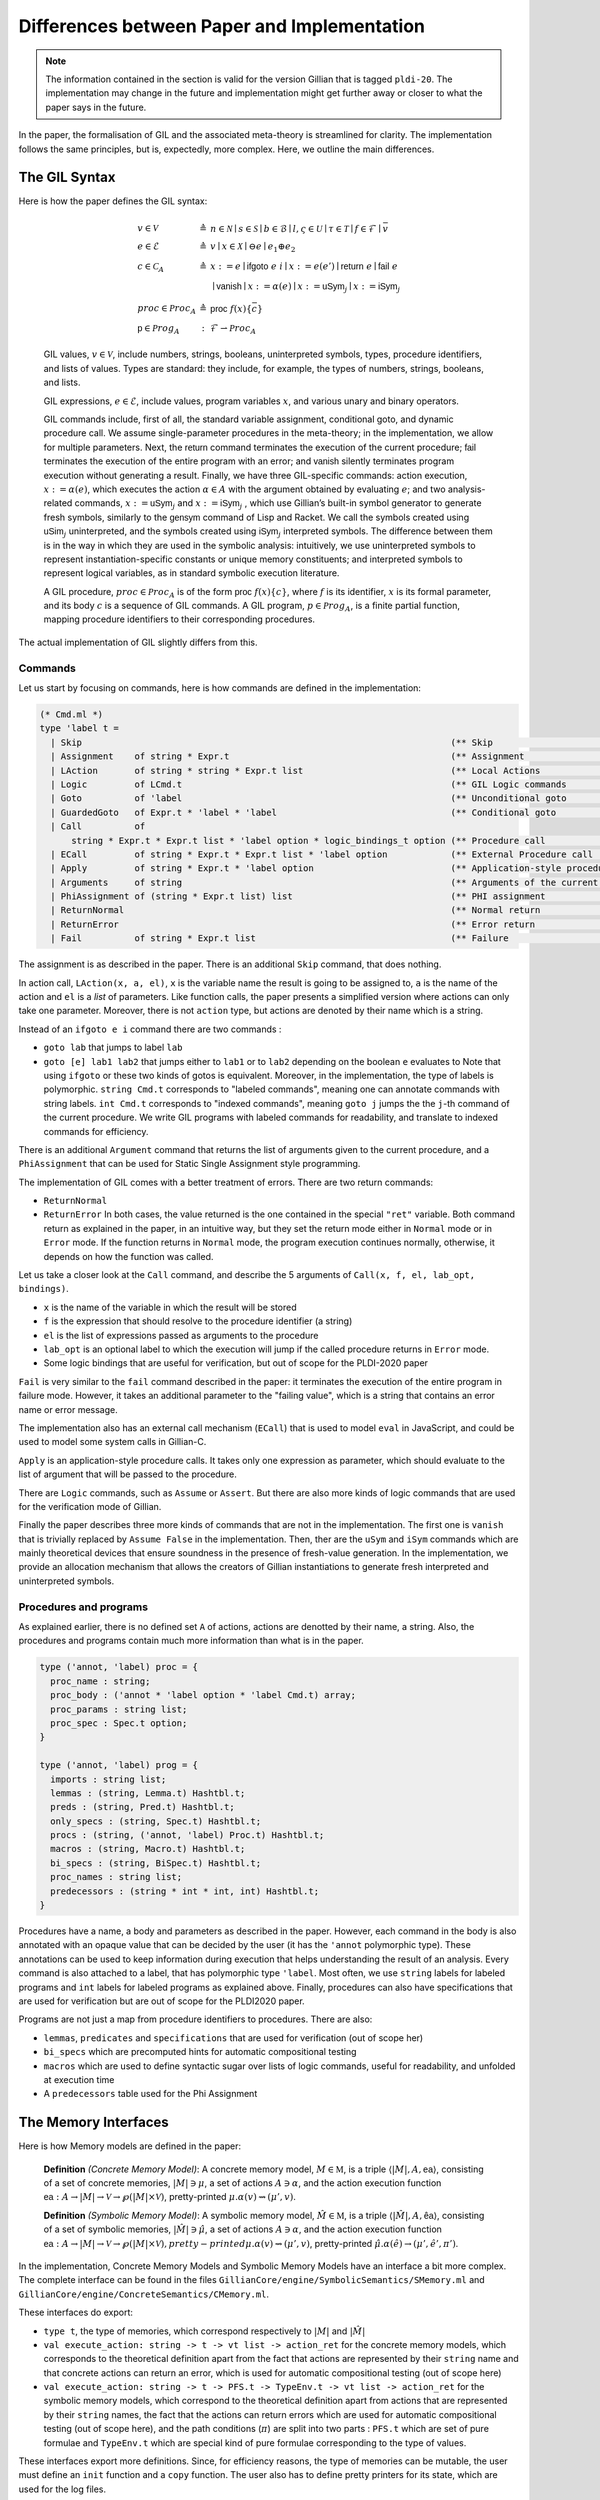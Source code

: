 Differences between Paper and Implementation
============================================

.. note::
   The information contained in the section is valid for the version Gillian that is tagged ``pldi-20``. The implementation may change in the future and implementation might get further away or closer to what the paper says in the future.

In the paper, the formalisation of GIL and the associated meta-theory is streamlined for clarity. The implementation follows the same principles, but is, expectedly, more complex. Here, we outline the main differences.

The GIL Syntax
--------------

Here is how the paper defines the GIL syntax:

    .. math::
       \begin{array}{lcl}
       v \in \mathcal{V} & \triangleq & n \in \mathcal{N} \mid s \in \mathcal{S} \mid b \in \mathcal{B} \mid l, \varsigma \in \mathcal{U} \mid \tau \in \mathcal{T} \mid f \in \mathcal{F} \mid \bar v \\
       e \in \mathcal{E} & \triangleq & v \mid x \in \mathcal{X} \mid \ominus e \mid e_1 \oplus e_2\\
       c \in \mathcal{C}_A & \triangleq & x := e \mid \mathsf{ifgoto}\ e\ i \mid x := e(e') \mid \mathsf{return}\ e \mid \mathsf{fail}\ e \\
                         &            & \mid \mathsf{vanish} \mid x := \alpha(e) \mid x := \mathsf{uSym}_j \mid x := \mathsf{iSym}_j \\
      proc \in \mathcal{P}roc_A & \triangleq & \mathsf{proc}\ f(x)\{\bar c\}\\
      \mathsf p \in \mathcal{P}rog_A & : & \mathcal{F} \rightharpoonup \mathcal{P}roc_A
      \end{array}

    GIL values, :math:`v \in \mathcal{V}`, include numbers, strings, booleans, uninterpreted symbols, types, procedure identifiers, and lists of values. Types are standard: they include, for example, the types of numbers, strings, booleans, and lists.

    GIL expressions, :math:`e \in \mathcal{E}`, include values, program variables :math:`x`, and various unary and binary operators.

    GIL commands include, first of all, the standard variable assignment, conditional goto, and dynamic procedure call. We assume single-parameter procedures in the meta-theory; in the implementation, we allow for multiple parameters. Next, the :math:`\mathsf{return}` command terminates the execution of the current procedure; :math:`\mathsf{fail}` terminates the execution of the entire program with an error; and :math:`\mathsf{vanish}` silently terminates program execution without generating a result. Finally, we have three GIL-specific commands: action execution, :math:`x := \alpha(e)`, which executes the action :math:`\alpha \in A` with the argument obtained by evaluating :math:`e`; and two analysis-related commands, :math:`x := \mathsf{uSym}_j` and :math:`x := \mathsf{iSym}_j` , which use Gillian’s built-in symbol generator to generate fresh symbols, similarly to the :math:`\mathsf{gensym}` command of Lisp and Racket. We call the symbols created using :math:`\mathsf{uSim}_j` uninterpreted, and the symbols created using :math:`\mathsf{iSym}_j` interpreted symbols. The difference between them is in the way in which they are used in the symbolic analysis: intuitively, we use uninterpreted symbols to represent instantiation-specific constants or unique memory constituents; and interpreted symbols to represent logical variables, as in standard symbolic execution literature.

    A GIL procedure, :math:`proc \in \mathcal{P}roc_A` is of the form :math:`\mathsf{proc}\ f(x)\{c\}`, where :math:`f` is its identifier, :math:`x` is its formal parameter, and its body :math:`c` is a sequence of GIL commands. A GIL program, :math:`p \in \mathcal{P}rog_A`, is a finite partial function, mapping procedure identifiers to their corresponding procedures.

The actual implementation of GIL slightly differs from this.

Commands
^^^^^^^^

Let us start by focusing on commands, here is how commands are defined in the implementation:

.. code-block:: ocaml

   (* Cmd.ml *)
   type 'label t =
     | Skip                                                                      (** Skip                              *)
     | Assignment    of string * Expr.t                                          (** Assignment                        *)
     | LAction       of string * string * Expr.t list                            (** Local Actions                     *)
     | Logic         of LCmd.t                                                   (** GIL Logic commands                *)
     | Goto          of 'label                                                   (** Unconditional goto                *)
     | GuardedGoto   of Expr.t * 'label * 'label                                 (** Conditional goto                  *)
     | Call          of
         string * Expr.t * Expr.t list * 'label option * logic_bindings_t option (** Procedure call                    *)
     | ECall         of string * Expr.t * Expr.t list * 'label option            (** External Procedure call           *)
     | Apply         of string * Expr.t * 'label option                          (** Application-style procedure call  *)
     | Arguments     of string                                                   (** Arguments of the current function *)
     | PhiAssignment of (string * Expr.t list) list                              (** PHI assignment                    *)
     | ReturnNormal                                                              (** Normal return                     *)
     | ReturnError                                                               (** Error return                      *)
     | Fail          of string * Expr.t list                                     (** Failure                           *)

The assignment is as described in the paper. There is an additional ``Skip`` command, that does nothing.

In action call, ``LAction(x, a, el)``, ``x`` is the variable name the result is going to be assigned to, ``a`` is the name of the action and ``el`` is a *list* of parameters. Like function calls, the paper presents a simplified version where actions can only take one parameter. Moreover, there is not ``action`` type, but actions are denoted by their name which is a string.

Instead of an ``ifgoto e i`` command there are two commands :

- ``goto lab`` that jumps to label ``lab``
- ``goto [e] lab1 lab2`` that jumps either to ``lab1`` or to ``lab2`` depending on the boolean ``e`` evaluates to
  Note that using ``ifgoto`` or these two kinds of gotos is equivalent. Moreover, in the implementation, the type of labels is polymorphic. ``string Cmd.t`` corresponds to "labeled commands", meaning one can annotate commands with string labels. ``int Cmd.t`` corresponds to "indexed commands", meaning ``goto j`` jumps the the ``j``-th command of the current procedure. We write GIL programs with labeled commands for readability, and translate to indexed commands for efficiency.

There is an additional ``Argument`` command that returns the list of arguments given to the current procedure, and a ``PhiAssignment`` that can be used for Static Single Assignment style programming.

The implementation of GIL comes with a better treatment of errors. There are two return commands:

- ``ReturnNormal``
- ``ReturnError``
  In both cases, the value returned is the one contained in the special ``"ret"`` variable. Both command return as explained in the paper, in an intuitive way, but they set the return mode either in ``Normal`` mode or in ``Error`` mode. If the function returns in ``Normal`` mode, the program execution continues normally, otherwise, it depends on how the function was called.

Let us take a closer look at the ``Call`` command, and describe the 5 arguments of ``Call(x, f, el, lab_opt, bindings)``.

- ``x`` is the name of the variable in which the result will be stored
- ``f`` is the expression that should resolve to the procedure identifier (a string)
- ``el`` is the list of expressions passed as arguments to the procedure
- ``lab_opt`` is an optional label to which the execution will jump if the called procedure returns in ``Error`` mode.
- Some logic bindings that are useful for verification, but out of scope for the PLDI-2020 paper

``Fail`` is very similar to the ``fail`` command described in the paper: it terminates the execution of the entire program in failure mode. However, it takes an additional parameter to the "failing value", which is a string that contains an error name or error message.

The implementation also has an external call mechanism (``ECall``) that is used to model ``eval`` in JavaScript, and could be used to model some system calls in Gillian-C.

``Apply`` is an application-style procedure calls. It takes only one expression as parameter, which should evaluate to the list of argument that will be passed to the procedure.

There are ``Logic`` commands, such as ``Assume`` or ``Assert``. But there are also more kinds of logic commands that are used for the verification mode of Gillian.

Finally the paper describes three more kinds of commands that are not in the implementation. The first one is ``vanish`` that is trivially replaced by ``Assume False`` in the implementation. Then, ther are the ``uSym`` and ``iSym`` commands which are mainly theoretical devices that ensure soundness in the presence of fresh-value generation. In the implementation, we provide an allocation mechanism that allows the creators of Gillian instantiations to generate fresh interpreted and uninterpreted symbols.

Procedures and programs
^^^^^^^^^^^^^^^^^^^^^^^

As explained earlier, there is no defined set ``A`` of actions, actions are denotted by their name, a string. Also, the procedures and programs contain much more information than what is in the paper.

.. code-block:: ocaml

   type ('annot, 'label) proc = {
     proc_name : string;
     proc_body : ('annot * 'label option * 'label Cmd.t) array;
     proc_params : string list;
     proc_spec : Spec.t option;
   }
   
   type ('annot, 'label) prog = {
     imports : string list;
     lemmas : (string, Lemma.t) Hashtbl.t;
     preds : (string, Pred.t) Hashtbl.t;
     only_specs : (string, Spec.t) Hashtbl.t;
     procs : (string, ('annot, 'label) Proc.t) Hashtbl.t;
     macros : (string, Macro.t) Hashtbl.t;
     bi_specs : (string, BiSpec.t) Hashtbl.t;
     proc_names : string list;
     predecessors : (string * int * int, int) Hashtbl.t;
   }

Procedures have a name, a body and parameters as described in the paper. However, each command in the body is also annotated with an opaque value that can be decided by the user (it has the ``'annot`` polymorphic type). These annotations can be used to keep information during execution that helps understanding the result of an analysis. Every command is also attached to a label, that has polymorphic type ``'label``. Most often, we use ``string`` labels for labeled programs and ``int`` labels for labeled programs as explained above. Finally, procedures can also have specifications that are used for verification but are out of scope for the PLDI2020 paper.

Programs are not just a map from procedure identifiers to procedures. There are also:

- ``lemmas``, ``predicates`` and ``specifications`` that are used for verification (out of scope her)
- ``bi_specs`` which are precomputed hints for automatic compositional testing
- ``macros`` which are used to define syntactic sugar over lists of logic commands, useful for readability, and unfolded at execution time
- A ``predecessors`` table used for the Phi Assignment

The Memory Interfaces
---------------------

Here is how Memory models are defined in the paper:

    **Definition** *(Concrete Memory Model)*: A concrete memory model, :math:`M \in \mathbb{M}`, is a triple :math:`\langle |M|, A, \underline{\mathsf{ea}}\rangle`, consisting of a set of concrete memories, :math:`|M| \ni \mu`, a set of actions :math:`A \ni \alpha`, and the action execution function :math:`\underline{\mathsf{ea}} : A \rightarrow |M| \rightarrow \mathcal{V} \rightarrow \wp(|M| \times \mathcal{V})`, pretty-printed :math:`\mu.\alpha(v) \rightsquigarrow (\mu', v)`.

    **Definition** *(Symbolic Memory Model)*: A symbolic memory model, :math:`\hat M \in \mathbb{M}`, is a triple :math:`\langle |\hat M|, A, \hat{\underline{\mathsf{ea}}}\rangle`, consisting of a set of symbolic memories, :math:`|\hat M| \ni \hat \mu`, a set of actions :math:`A \ni \alpha`, and the action execution function :math:`\underline{\mathsf{ea}} : A \rightarrow |M| \rightarrow \mathcal{V} \rightarrow \wp(|M| \times \mathcal{V})$, pretty-printed $\mu.\alpha(v) \rightsquigarrow (\mu', v)`, pretty-printed :math:`\hat \mu.\alpha(\hat e) \rightarrow (\mu', \hat e', \pi ')`.

In the implementation, Concrete Memory Models and Symbolic Memory Models have an interface a bit more complex. The complete interface can be found in the files ``GillianCore/engine/SymbolicSemantics/SMemory.ml`` and ``GillianCore/engine/ConcreteSemantics/CMemory.ml``.

These interfaces do export:

- ``type t``, the type of memories, which correspond respectively to :math:`|M|` and :math:`|\hat M|`
- ``val execute_action: string -> t -> vt list -> action_ret`` for the concrete memory models, which corresponds to the theoretical definition apart from the fact that actions are represented by their ``string`` name and that concrete actions can return an error, which is used for automatic compositional testing (out of scope here)
- ``val execute_action: string -> t -> PFS.t -> TypeEnv.t -> vt list -> action_ret`` for the symbolic memory models, which correspond to the theoretical definition apart from actions that are represented by their ``string`` names, the fact that the actions can return errors which are used for automatic compositional testing (out of scope here), and the path conditions (:math:`\pi`) are split into two parts : ``PFS.t`` which are set of pure formulae and ``TypeEnv.t`` which are special kind of pure formulae corresponding to the type of values.

These interfaces export more definitions.
Since, for efficiency reasons, the type of memories can be mutable, the user must define an ``init`` function and a ``copy`` function. The user also has to define pretty printers for its state, which are used for the log files.

Finally, there are a lot of definitions (``ga_to_...``, ``is_overlaping_asrt``, ``assertions``, ``mem_constraints``, ``type err_t``, etc.) that are used either for verification or automatic compositional testing and are not presented in the PLDI20 paper because they are out of scope.

The State Model interface
-------------------------

In the paper, the state model interface is defined as below:

    **Definition** *(State Model)*: A state model :math:`S \in \mathbb{S}` is a quadruple :math:`\langle|S|, \mathsf{V}, A, \mathsf{ea}\rangle`, consisting of: **(1)** a set of states on which GIL programs operate, :math:`|S| \ni \sigma`; **(2)** a set of values stored in those states, :math:`\mathsf{V} \ni v`; **(3)** a set of actions that can be performed on those states, :math:`A \ni \alpha`; and **(4)** a function :math:`\mathsf{ea}: a \rightarrow |S| \rightarrow \mathsf{V} \rightarrow \wp(|S| \times \mathsf{V})` for execution actions on states. All GIL states must contain an internal representation of a *variable store*, denoted by :math:`\rho`, assigning values to program variables.

    We write :math:`\sigma.\alpha(v) \rightsquigarrow (\sigma', v')` to mean :math:`(\sigma', v') \in \mathsf{ea}(\alpha, \sigma, v)`, and refer to :math:`\sigma'` as the state output and to :math:`v'` as the value output of :math:`\alpha`.

It is also added that:

    A state model :math:`S = \langle |S|, \mathsf V, A, \mathsf{ea}\rangle` is *proper* if and only if its set of actions, A, includes the following distinguished actions/families of actions:

    - :math:`\{ \mathsf{setVar}_x \}_{x \in \mathcal{X}}` for updating the value of :math:`x` in the store of a given state, denoted by :math:`\sigma.\mathsf{setVar}_x(v)`;
    - :math:`\mathsf{setStore}`, for replacing the entire store of a given state with a new store, denoted by :math:`\sigma.\mathsf{setStore}(\rho)`;
    - :math:`\mathsf{getStore}`, for obtaining the store of the given state, denoted by :math:`\sigma.\mathsf{getStore}()`;
    - :math:`\{ \mathsf{eval}_e \}_{e \in \mathcal{E}}` for evaluationg the expression :math:`e` in a given state, denoted by :math:`\sigma.\mathsf{eval}_e(-)`;
    - :math:`\mathsf{assume}`, for extending the given state with the information denoted by its argument value, denoted by $\sigma.\mathsf{assume}(v);
    - :math:`\mathsf{uSym}` and :math:`\mathsf{iSym}`, for generating new uninterpreted and interpreted symbols, respectively. From now on, we work with proper state models.

In the implementation, the interface of state models, available in ``GillianCore/engine/GeneralSemantics/State.ml`` is a bit difference and more complex.

First of all, the state interface defines "proper state models" in the first place. However, these state models do not define "families of actions". For example, ``eval_expr`` is one particular function exposed by the state interface, and has the following signature:

.. code-block:: ocaml

   val eval_expr : t -> Expr.t -> vt

``setVar`` is defined in terms of ``setStore`` and ``getStore`` directly by the interpreter:

.. code-block:: ocaml

   let update_store (state : State.t) (x : string) (v : Val.t) : State.t =
       let store = State.get_store state in
       let _ = Store.put store x v in
       let state' = State.set_store state store in
       state'

Note that variables are designated by their string names. Also note the usage of ``Store.put``: stores have their own interface in the implementation which greatly simplify their usage. Setting a variable in the store is simply getting the store of the state, setting the variable to the correct value in the store and putting that new obtained store back in the state.

States can be mutable to improve the performances, and therefore there is an ``init`` and a ``copy`` function.

The ``execute_action`` function defined in the state interface corresponds only to the lifting of user-defined memory-model actions, given that all necessary actions to have a proper state are defined as functions of their own.

.. code-block:: ocaml

   val execute_action : string -> t -> vt list -> action_ret

Once again, actions are designated by their string names, and actions can return either a list of successful state or some errors that can be used for automatic compositional testing.

Finally, there are a lot of different functions that do not correspond to any aspect of the state models presented in the paper such as ``unify_assertion``, ``produce_posts``, ``apply_fixes``, etc. which are useful either for the verification mode or the automatic compositional testing mode of Gillian, and are out of scope for the Gillian PLDI2020 paper.

Allocators
----------

In the paper allocators have the following definition:

    An allocator :math:`AL \in \mathbb{A}\mathbb{L}` is a triple :math:`\langle|AL|, \mathsf Y, \mathsf{alloc}\rangle`, consisting of: **(1)** a set :math:`|AL|\ni \xi` of allocation records; **(2)** a set :math:`Y` of all values that are allowed to be allocated; and **(3)** an allocation function:

    .. math::
       \mathsf{alloc}: |AL| \rightarrow \mathbb{N} \rightarrow \wp(\mathsf Y) \rightharpoonup |AL|\times V


    pretty-printed as :math:`\xi.\mathsf{alloc}(j)\rightharpoonup_{\mathsf Y}(\xi', y)`, which takes an allocation record :math:`\xi`, a, allocation site :math:`j`, and an allocation range :math:`Y \subseteq \mathsf Y`, and returns a fresh value :math:`y \in Y`, together with the appropriately updated allocation record :math:`\xi'`.

    Intuitively, an allocation record maintains information about already allocated values. This apporach is complementary to [the free set approach](https://doi.org/10.1007/978-3-540-78499-9_15), where information is maintained about values that can still be allocated. An allocation site :math:`j` is the program point associated with either the :math:`\mathsf{uSym}_j` or the :math:`\mathsf{iSym}_j` command.

This could be interpreted in terms of OCaml module signature as:

.. code-block:: ocaml

   module type Allocator = sig
     type t    (** Type of allocation records     *)
     type us_t (** Type of uninterpreted symbols **)
     type is_t (**  Type of interpreted symbols   *)
   
     val alloc_us : t -> int -> t * us_t
     val alloc_is : t -> int -> t * is_t
   end

However, for efficiency, we chose this implementation:

.. code-block:: ocaml

   (* Allocator.ml *)
   module type S = sig
     type t                   (** Type of value to allocate *)
   
     val alloc : unit -> t    (** Allocation function *)
     val dealloc : t -> unit  (** Deallocation function *)
     val eq : t -> t -> bool  (** Equality of values to allocate *)
     val reset : unit -> unit (** Reset this allocator *)
   end

The ``reset`` function is useful for bulk-testing. When running a new test, every allocator is reset.

The Abstract location allocator (in ``ALoc.ml``), which corresponds to uninterpreted symbols, are then initiated like this:

.. code-block:: ocaml

   include Allocators.Make_with_prefix
             (Basic ())
             (struct
               let prefix = Names.aloc_
             end)

Where ``Make_with_prefix`` is a functor that takes:

- An abstract Allocator ``AL`` that produces values which can be stringified.
- A string prefix

and it returns an Allocator that allocates strings of the form ``PREFIX_A`` where ``PREFIX`` is the given prefix and ``A`` is a stringification of the allocated by ``AL``.

In this case, as the ``AL`` parameter, we use ``Basic ()`` which instantiates an abstract allocator module that internally just allocates integers.